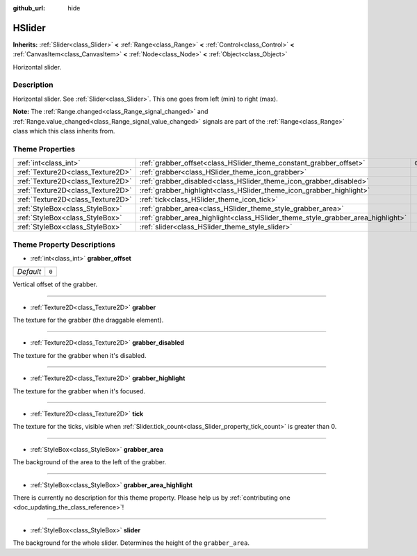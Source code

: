 :github_url: hide

.. DO NOT EDIT THIS FILE!!!
.. Generated automatically from Godot engine sources.
.. Generator: https://github.com/godotengine/godot/tree/master/doc/tools/make_rst.py.
.. XML source: https://github.com/godotengine/godot/tree/master/doc/classes/HSlider.xml.

.. _class_HSlider:

HSlider
=======

**Inherits:** :ref:`Slider<class_Slider>` **<** :ref:`Range<class_Range>` **<** :ref:`Control<class_Control>` **<** :ref:`CanvasItem<class_CanvasItem>` **<** :ref:`Node<class_Node>` **<** :ref:`Object<class_Object>`

Horizontal slider.

Description
-----------

Horizontal slider. See :ref:`Slider<class_Slider>`. This one goes from left (min) to right (max).

\ **Note:** The :ref:`Range.changed<class_Range_signal_changed>` and :ref:`Range.value_changed<class_Range_signal_value_changed>` signals are part of the :ref:`Range<class_Range>` class which this class inherits from.

Theme Properties
----------------

+-----------------------------------+---------------------------------------------------------------------------------+-------+
| :ref:`int<class_int>`             | :ref:`grabber_offset<class_HSlider_theme_constant_grabber_offset>`              | ``0`` |
+-----------------------------------+---------------------------------------------------------------------------------+-------+
| :ref:`Texture2D<class_Texture2D>` | :ref:`grabber<class_HSlider_theme_icon_grabber>`                                |       |
+-----------------------------------+---------------------------------------------------------------------------------+-------+
| :ref:`Texture2D<class_Texture2D>` | :ref:`grabber_disabled<class_HSlider_theme_icon_grabber_disabled>`              |       |
+-----------------------------------+---------------------------------------------------------------------------------+-------+
| :ref:`Texture2D<class_Texture2D>` | :ref:`grabber_highlight<class_HSlider_theme_icon_grabber_highlight>`            |       |
+-----------------------------------+---------------------------------------------------------------------------------+-------+
| :ref:`Texture2D<class_Texture2D>` | :ref:`tick<class_HSlider_theme_icon_tick>`                                      |       |
+-----------------------------------+---------------------------------------------------------------------------------+-------+
| :ref:`StyleBox<class_StyleBox>`   | :ref:`grabber_area<class_HSlider_theme_style_grabber_area>`                     |       |
+-----------------------------------+---------------------------------------------------------------------------------+-------+
| :ref:`StyleBox<class_StyleBox>`   | :ref:`grabber_area_highlight<class_HSlider_theme_style_grabber_area_highlight>` |       |
+-----------------------------------+---------------------------------------------------------------------------------+-------+
| :ref:`StyleBox<class_StyleBox>`   | :ref:`slider<class_HSlider_theme_style_slider>`                                 |       |
+-----------------------------------+---------------------------------------------------------------------------------+-------+

Theme Property Descriptions
---------------------------

.. _class_HSlider_theme_constant_grabber_offset:

- :ref:`int<class_int>` **grabber_offset**

+-----------+-------+
| *Default* | ``0`` |
+-----------+-------+

Vertical offset of the grabber.

----

.. _class_HSlider_theme_icon_grabber:

- :ref:`Texture2D<class_Texture2D>` **grabber**

The texture for the grabber (the draggable element).

----

.. _class_HSlider_theme_icon_grabber_disabled:

- :ref:`Texture2D<class_Texture2D>` **grabber_disabled**

The texture for the grabber when it's disabled.

----

.. _class_HSlider_theme_icon_grabber_highlight:

- :ref:`Texture2D<class_Texture2D>` **grabber_highlight**

The texture for the grabber when it's focused.

----

.. _class_HSlider_theme_icon_tick:

- :ref:`Texture2D<class_Texture2D>` **tick**

The texture for the ticks, visible when :ref:`Slider.tick_count<class_Slider_property_tick_count>` is greater than 0.

----

.. _class_HSlider_theme_style_grabber_area:

- :ref:`StyleBox<class_StyleBox>` **grabber_area**

The background of the area to the left of the grabber.

----

.. _class_HSlider_theme_style_grabber_area_highlight:

- :ref:`StyleBox<class_StyleBox>` **grabber_area_highlight**

.. container:: contribute

	There is currently no description for this theme property. Please help us by :ref:`contributing one <doc_updating_the_class_reference>`!

----

.. _class_HSlider_theme_style_slider:

- :ref:`StyleBox<class_StyleBox>` **slider**

The background for the whole slider. Determines the height of the ``grabber_area``.

.. |virtual| replace:: :abbr:`virtual (This method should typically be overridden by the user to have any effect.)`
.. |const| replace:: :abbr:`const (This method has no side effects. It doesn't modify any of the instance's member variables.)`
.. |vararg| replace:: :abbr:`vararg (This method accepts any number of arguments after the ones described here.)`
.. |constructor| replace:: :abbr:`constructor (This method is used to construct a type.)`
.. |static| replace:: :abbr:`static (This method doesn't need an instance to be called, so it can be called directly using the class name.)`
.. |operator| replace:: :abbr:`operator (This method describes a valid operator to use with this type as left-hand operand.)`
